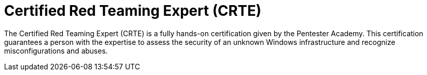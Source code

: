 :slug: about-us/certifications/crte/
:description: Our team of ethical hackers and pentesters counts with high certifications related to cybersecurity information.
:keywords: Fluid Attacks, Ethical Hackers, Team, Certifications, Cybersecurity, Pentesters, Whitehat Hackers
:certificationlogo: logo-crte
:alt: Logo CRTE
:certification: yes

= Certified Red Teaming Expert (CRTE)

The Certified Red Teaming Expert (CRTE) is a fully hands-on certification given
by the Pentester Academy. This certification guarantees a person with the
expertise to assess the security of an unknown Windows infrastructure and
recognize misconfigurations and abuses.
